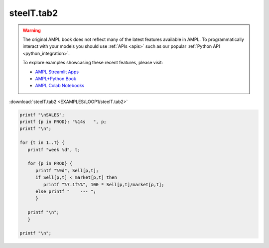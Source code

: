 steelT.tab2
===========


.. warning::
    The original AMPL book does not reflect many of the latest features available in AMPL.
    To programmatically interact with your models you should use :ref:`APIs <apis>` such as our popular :ref:`Python API <python_integration>`.

    
    To explore examples showcasing these recent features, please visit:

    - `AMPL Streamlit Apps <https://ampl.com/streamlit/>`__
    - `AMPL+Python Book <https://ampl.com/mo-book/>`__
    - `AMPL Colab Notebooks <https://ampl.com/colab/>`__

:download:`steelT.tab2 <EXAMPLES/LOOP1/steelT.tab2>`

.. code-block:: ampl

    
    printf "\nSALES";
    printf {p in PROD}: "%14s   ", p;
    printf "\n";
    
    for {t in 1..T} {
       printf "week %d", t;
    
       for {p in PROD} {
          printf "%9d", Sell[p,t];
          if Sell[p,t] < market[p,t] then
             printf "%7.1f%%", 100 * Sell[p,t]/market[p,t];
          else printf "    --- ";
          }
    
       printf "\n";
       }
    
    printf "\n";

